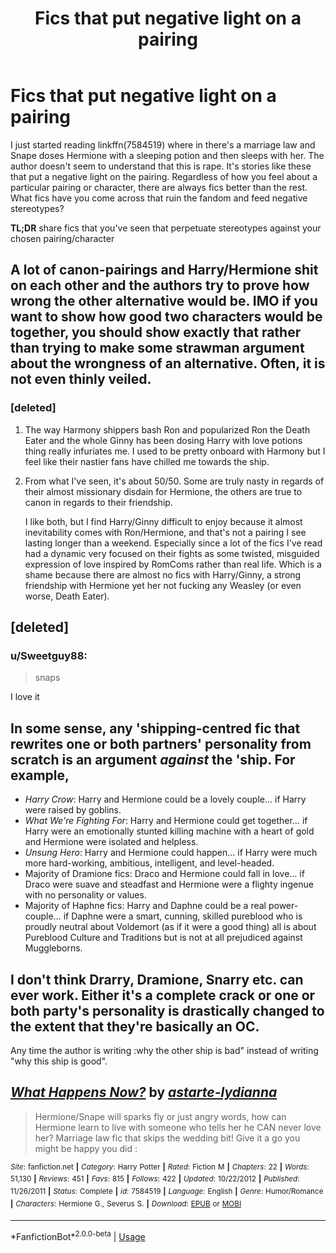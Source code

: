 #+TITLE: Fics that put negative light on a pairing

* Fics that put negative light on a pairing
:PROPERTIES:
:Author: Sweetguy88
:Score: 3
:DateUnix: 1587418930.0
:DateShort: 2020-Apr-21
:FlairText: Discussion
:END:
I just started reading linkffn(7584519) where in there's a marriage law and Snape doses Hermione with a sleeping potion and then sleeps with her. The author doesn't seem to understand that this is rape. It's stories like these that put a negative light on the pairing. Regardless of how you feel about a particular pairing or character, there are always fics better than the rest. What fics have you come across that ruin the fandom and feed negative stereotypes?

*TL;DR* share fics that you've seen that perpetuate stereotypes against your chosen pairing/character


** A lot of canon-pairings and Harry/Hermione shit on each other and the authors try to prove how wrong the other alternative would be. IMO if you want to show how good two characters would be together, you should show exactly that rather than trying to make some strawman argument about the wrongness of an alternative. Often, it is not even thinly veiled.
:PROPERTIES:
:Author: Hellstrike
:Score: 10
:DateUnix: 1587419460.0
:DateShort: 2020-Apr-21
:END:

*** [deleted]
:PROPERTIES:
:Score: -1
:DateUnix: 1587438410.0
:DateShort: 2020-Apr-21
:END:

**** The way Harmony shippers bash Ron and popularized Ron the Death Eater and the whole Ginny has been dosing Harry with love potions thing really infuriates me. I used to be pretty onboard with Harmony but I feel like their nastier fans have chilled me towards the ship.
:PROPERTIES:
:Author: sailingg
:Score: 3
:DateUnix: 1587444502.0
:DateShort: 2020-Apr-21
:END:


**** From what I've seen, it's about 50/50. Some are truly nasty in regards of their almost missionary disdain for Hermione, the others are true to canon in regards to their friendship.

I like both, but I find Harry/Ginny difficult to enjoy because it almost inevitability comes with Ron/Hermione, and that's not a pairing I see lasting longer than a weekend. Especially since a lot of the fics I've read had a dynamic very focused on their fights as some twisted, misguided expression of love inspired by RomComs rather than real life. Which is a shame because there are almost no fics with Harry/Ginny, a strong friendship with Hermione yet her not fucking any Weasley (or even worse, Death Eater).
:PROPERTIES:
:Author: Hellstrike
:Score: 1
:DateUnix: 1587438911.0
:DateShort: 2020-Apr-21
:END:


** [deleted]
:PROPERTIES:
:Score: 13
:DateUnix: 1587428122.0
:DateShort: 2020-Apr-21
:END:

*** u/Sweetguy88:
#+begin_quote
  snaps
#+end_quote

I love it
:PROPERTIES:
:Author: Sweetguy88
:Score: 4
:DateUnix: 1587430460.0
:DateShort: 2020-Apr-21
:END:


** In some sense, any 'shipping-centred fic that rewrites one or both partners' personality from scratch is an argument /against/ the 'ship. For example,

- /Harry Crow/: Harry and Hermione could be a lovely couple... if Harry were raised by goblins.
- /What We're Fighting For/: Harry and Hermione could get together... if Harry were an emotionally stunted killing machine with a heart of gold and Hermione were isolated and helpless.
- /Unsung Hero/: Harry and Hermione could happen... if Harry were much more hard-working, ambitious, intelligent, and level-headed.
- Majority of Dramione fics: Draco and Hermione could fall in love... if Draco were suave and steadfast and Hermione were a flighty ingenue with no personality or values.
- Majority of Haphne fics: Harry and Daphne could be a real power-couple... if Daphne were a smart, cunning, skilled pureblood who is proudly neutral about Voldemort (as if it were a good thing) all is about Pureblood Culture and Traditions but is not at all prejudiced against Muggleborns.
:PROPERTIES:
:Author: turbinicarpus
:Score: 10
:DateUnix: 1587420806.0
:DateShort: 2020-Apr-21
:END:


** I don't think Drarry, Dramione, Snarry etc. can ever work. Either it's a complete crack or one or both party's personality is drastically changed to the extent that they're basically an OC.

Any time the author is writing :why the other ship is bad" instead of writing "why this ship is good".
:PROPERTIES:
:Author: usernamesaretaken3
:Score: 1
:DateUnix: 1587445329.0
:DateShort: 2020-Apr-21
:END:


** [[https://www.fanfiction.net/s/7584519/1/][*/What Happens Now?/*]] by [[https://www.fanfiction.net/u/213547/astarte-lydianna][/astarte-lydianna/]]

#+begin_quote
  Hermione/Snape will sparks fly or just angry words, how can Hermione learn to live with someone who tells her he CAN never love her? Marriage law fic that skips the wedding bit! Give it a go you might be happy you did :
#+end_quote

^{/Site/:} ^{fanfiction.net} ^{*|*} ^{/Category/:} ^{Harry} ^{Potter} ^{*|*} ^{/Rated/:} ^{Fiction} ^{M} ^{*|*} ^{/Chapters/:} ^{22} ^{*|*} ^{/Words/:} ^{51,130} ^{*|*} ^{/Reviews/:} ^{451} ^{*|*} ^{/Favs/:} ^{815} ^{*|*} ^{/Follows/:} ^{422} ^{*|*} ^{/Updated/:} ^{10/22/2012} ^{*|*} ^{/Published/:} ^{11/26/2011} ^{*|*} ^{/Status/:} ^{Complete} ^{*|*} ^{/id/:} ^{7584519} ^{*|*} ^{/Language/:} ^{English} ^{*|*} ^{/Genre/:} ^{Humor/Romance} ^{*|*} ^{/Characters/:} ^{Hermione} ^{G.,} ^{Severus} ^{S.} ^{*|*} ^{/Download/:} ^{[[http://www.ff2ebook.com/old/ffn-bot/index.php?id=7584519&source=ff&filetype=epub][EPUB]]} ^{or} ^{[[http://www.ff2ebook.com/old/ffn-bot/index.php?id=7584519&source=ff&filetype=mobi][MOBI]]}

--------------

*FanfictionBot*^{2.0.0-beta} | [[https://github.com/tusing/reddit-ffn-bot/wiki/Usage][Usage]]
:PROPERTIES:
:Author: FanfictionBot
:Score: -1
:DateUnix: 1587418937.0
:DateShort: 2020-Apr-21
:END:
